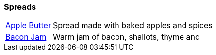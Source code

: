 // Food

// tag::food[]
=== Spreads
[horizontal]
link:apple-butter.adoc[Apple Butter]:: Spread made with baked apples and spices
link:bacon-jam.adoc[Bacon Jam]:: Warm jam of bacon, shallots, thyme and 
// end::food[]